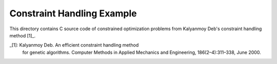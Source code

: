 Constraint Handling Example
===========================

This directory contains C source code of constrained optimization
problems from Kalyanmoy Deb's constraint handling method [1]_.

_[1]: Kalyanmoy Deb. An efficient constraint handling method
      for genetic algorithms. Computer Methods in Applied Mechanics and
      Engineering, 186(2–4):311–338, June 2000.
